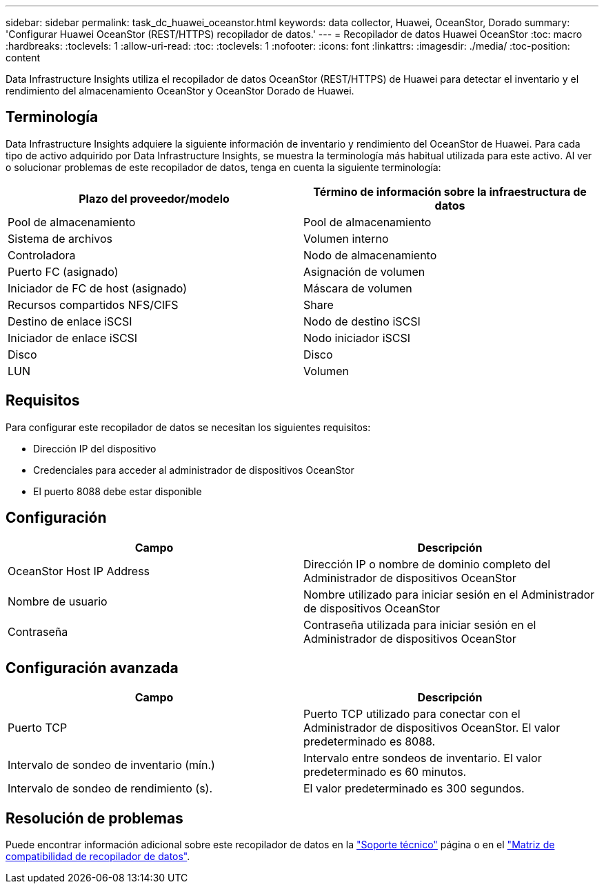 ---
sidebar: sidebar 
permalink: task_dc_huawei_oceanstor.html 
keywords: data collector, Huawei, OceanStor, Dorado 
summary: 'Configurar Huawei OceanStor (REST/HTTPS) recopilador de datos.' 
---
= Recopilador de datos Huawei OceanStor
:toc: macro
:hardbreaks:
:toclevels: 1
:allow-uri-read: 
:toc: 
:toclevels: 1
:nofooter: 
:icons: font
:linkattrs: 
:imagesdir: ./media/
:toc-position: content


[role="lead"]
Data Infrastructure Insights utiliza el recopilador de datos OceanStor (REST/HTTPS) de Huawei para detectar el inventario y el rendimiento del almacenamiento OceanStor y OceanStor Dorado de Huawei.



== Terminología

Data Infrastructure Insights adquiere la siguiente información de inventario y rendimiento del OceanStor de Huawei. Para cada tipo de activo adquirido por Data Infrastructure Insights, se muestra la terminología más habitual utilizada para este activo. Al ver o solucionar problemas de este recopilador de datos, tenga en cuenta la siguiente terminología:

[cols="2*"]
|===
| Plazo del proveedor/modelo | Término de información sobre la infraestructura de datos 


| Pool de almacenamiento | Pool de almacenamiento 


| Sistema de archivos | Volumen interno 


| Controladora | Nodo de almacenamiento 


| Puerto FC (asignado) | Asignación de volumen 


| Iniciador de FC de host (asignado) | Máscara de volumen 


| Recursos compartidos NFS/CIFS | Share 


| Destino de enlace iSCSI | Nodo de destino iSCSI 


| Iniciador de enlace iSCSI | Nodo iniciador iSCSI 


| Disco | Disco 


| LUN | Volumen 
|===


== Requisitos

Para configurar este recopilador de datos se necesitan los siguientes requisitos:

* Dirección IP del dispositivo
* Credenciales para acceder al administrador de dispositivos OceanStor
* El puerto 8088 debe estar disponible




== Configuración

[cols="2*"]
|===
| Campo | Descripción 


| OceanStor Host IP Address | Dirección IP o nombre de dominio completo del Administrador de dispositivos OceanStor 


| Nombre de usuario | Nombre utilizado para iniciar sesión en el Administrador de dispositivos OceanStor 


| Contraseña | Contraseña utilizada para iniciar sesión en el Administrador de dispositivos OceanStor 
|===


== Configuración avanzada

[cols="2*"]
|===
| Campo | Descripción 


| Puerto TCP | Puerto TCP utilizado para conectar con el Administrador de dispositivos OceanStor. El valor predeterminado es 8088. 


| Intervalo de sondeo de inventario (mín.) | Intervalo entre sondeos de inventario. El valor predeterminado es 60 minutos. 


| Intervalo de sondeo de rendimiento (s). | El valor predeterminado es 300 segundos. 
|===


== Resolución de problemas

Puede encontrar información adicional sobre este recopilador de datos en la link:concept_requesting_support.html["Soporte técnico"] página o en el link:reference_data_collector_support_matrix.html["Matriz de compatibilidad de recopilador de datos"].
